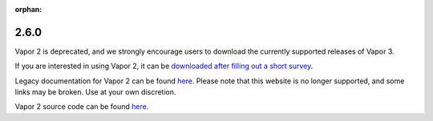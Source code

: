 :orphan:

.. _2.6.0:

2.6.0
-----

Vapor 2 is deprecated, and we strongly encourage users to download the currently supported releases of Vapor 3.

If you are interested in using Vapor 2, it can be `downloaded after filling out a short survey <https://forms.gle/ZLX7oZ7LYAVEEBH4A>`_.

Legacy documentation for Vapor 2 can be found `here <https://ncar.github.io/vapor2website/index.html>`_.  Please note that this website is no longer supported, and some links may be broken.  Use at your own discretion.

Vapor 2 source code can be found `here <https://sourceforge.net/projects/vapor/>`_.
